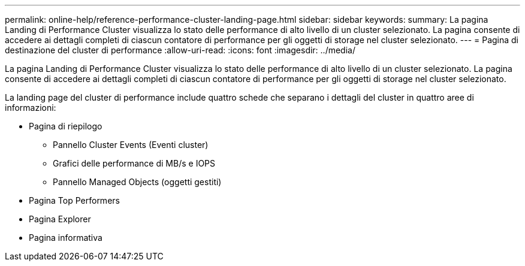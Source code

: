 ---
permalink: online-help/reference-performance-cluster-landing-page.html 
sidebar: sidebar 
keywords:  
summary: La pagina Landing di Performance Cluster visualizza lo stato delle performance di alto livello di un cluster selezionato. La pagina consente di accedere ai dettagli completi di ciascun contatore di performance per gli oggetti di storage nel cluster selezionato. 
---
= Pagina di destinazione del cluster di performance
:allow-uri-read: 
:icons: font
:imagesdir: ../media/


[role="lead"]
La pagina Landing di Performance Cluster visualizza lo stato delle performance di alto livello di un cluster selezionato. La pagina consente di accedere ai dettagli completi di ciascun contatore di performance per gli oggetti di storage nel cluster selezionato.

La landing page del cluster di performance include quattro schede che separano i dettagli del cluster in quattro aree di informazioni:

* Pagina di riepilogo
+
** Pannello Cluster Events (Eventi cluster)
** Grafici delle performance di MB/s e IOPS
** Pannello Managed Objects (oggetti gestiti)


* Pagina Top Performers
* Pagina Explorer
* Pagina informativa

